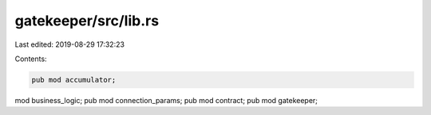 gatekeeper/src/lib.rs
=====================

Last edited: 2019-08-29 17:32:23

Contents:

.. code-block:: rs

    pub mod accumulator;
mod business_logic;
pub mod connection_params;
pub mod contract;
pub mod gatekeeper;


